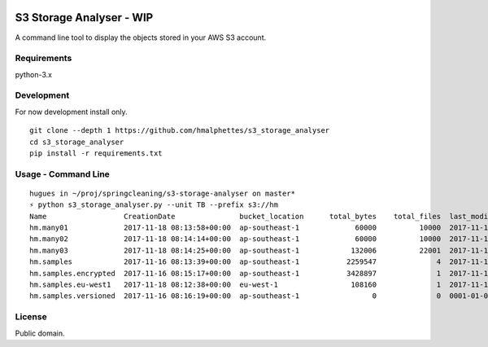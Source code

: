 .. image:: https://travis-ci.org/hmalphettes/s3-storage-analyser.svg?branch=master
    :target: https://travis-ci.org/hmalphettes/s3-storage-analyser

S3 Storage Analyser - WIP
=========================
A command line tool to display the objects stored in your AWS S3 account.

Requirements
-------------
python-3.x

Development
-----------
For now development install only.
::

    git clone --depth 1 https://github.com/hmalphettes/s3_storage_analyser
    cd s3_storage_analyser
    pip install -r requirements.txt

Usage - Command Line
--------------------
::

    hugues in ~/proj/springcleaning/s3-storage-analyser on master*
    ⚡ python s3_storage_analyser.py --unit TB --prefix s3://hm
    Name                  CreationDate               bucket_location      total_bytes    total_files  last_modified
    hm.many01             2017-11-18 08:13:58+00:00  ap-southeast-1             60000          10000  2017-11-18 08:37:59+00:00
    hm.many02             2017-11-18 08:14:14+00:00  ap-southeast-1             60000          10000  2017-11-18 08:50:51+00:00
    hm.many03             2017-11-18 08:14:25+00:00  ap-southeast-1            132006          22001  2017-11-18 09:30:26+00:00
    hm.samples            2017-11-16 08:13:39+00:00  ap-southeast-1           2259547              4  2017-11-16 08:47:39+00:00
    hm.samples.encrypted  2017-11-16 08:15:17+00:00  ap-southeast-1           3428897              1  2017-11-16 08:47:05+00:00
    hm.samples.eu-west1   2017-11-18 08:12:38+00:00  eu-west-1                 108160              1  2017-11-18 08:13:32+00:00
    hm.samples.versioned  2017-11-16 08:16:19+00:00  ap-southeast-1                 0              0  0001-01-01 00:00:00+00:00

License
-------
Public domain.